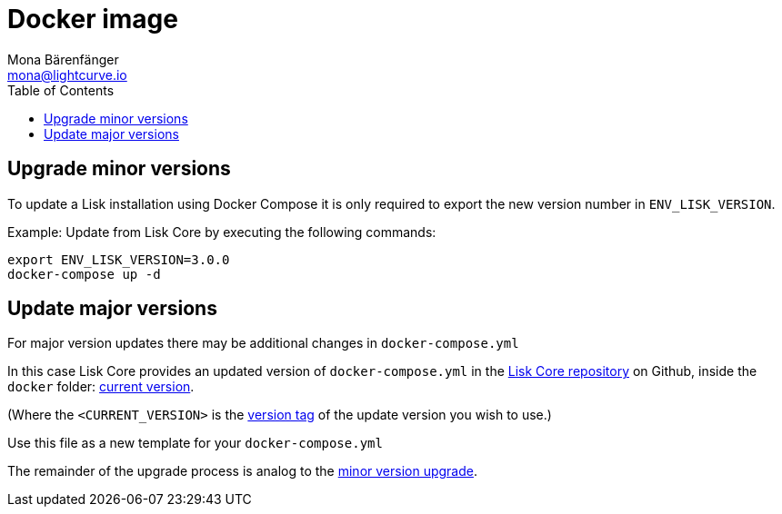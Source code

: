 = Docker image
Mona Bärenfänger <mona@lightcurve.io>
:description: How to upgrade Lisk Core with Docker.
:toc:

:url_core_repository: https://github.com/LiskHQ/lisk-core
:url_current_version: https://github.com/LiskHQ/lisk-core/tree/development/docker
:url_version_tag: https://github.com/LiskHQ/lisk-core/tags

[[minor-version]]
== Upgrade minor versions

To update a Lisk installation using Docker Compose it is only required to export the new version number in `ENV_LISK_VERSION`.

Example: Update from Lisk Core by executing the following commands:

[source,bash]
----
export ENV_LISK_VERSION=3.0.0
docker-compose up -d
----

== Update major versions

For major version updates there may be additional changes in `docker-compose.yml`

In this case Lisk Core provides an updated version of `docker-compose.yml` in the {url_core_repository}[Lisk Core repository^] on Github, inside the `docker` folder: {url_current_version}[current version^].

(Where the `<CURRENT_VERSION>` is the {url_version_tag}[version tag^] of the update version you wish to use.)

Use this file as a new template for your `docker-compose.yml`

The remainder of the upgrade process is analog to the <<minor-version,minor version upgrade>>.
